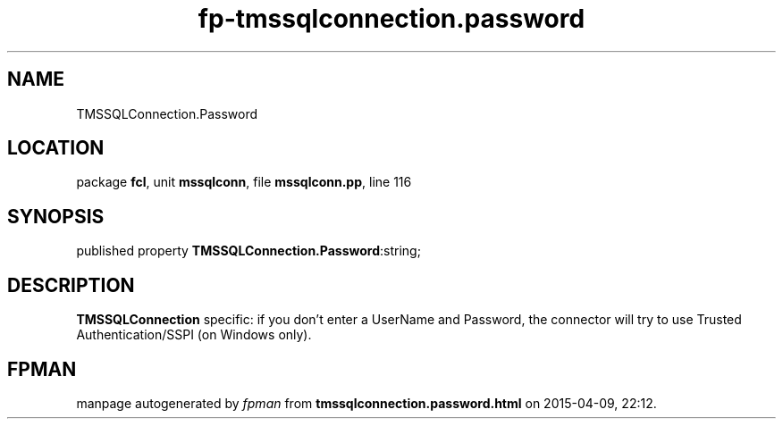 .\" file autogenerated by fpman
.TH "fp-tmssqlconnection.password" 3 "2014-03-14" "fpman" "Free Pascal Programmer's Manual"
.SH NAME
TMSSQLConnection.Password
.SH LOCATION
package \fBfcl\fR, unit \fBmssqlconn\fR, file \fBmssqlconn.pp\fR, line 116
.SH SYNOPSIS
published property  \fBTMSSQLConnection.Password\fR:string;
.SH DESCRIPTION
\fBTMSSQLConnection\fR specific: if you don't enter a UserName and Password, the connector will try to use Trusted Authentication/SSPI (on Windows only).


.SH FPMAN
manpage autogenerated by \fIfpman\fR from \fBtmssqlconnection.password.html\fR on 2015-04-09, 22:12.

